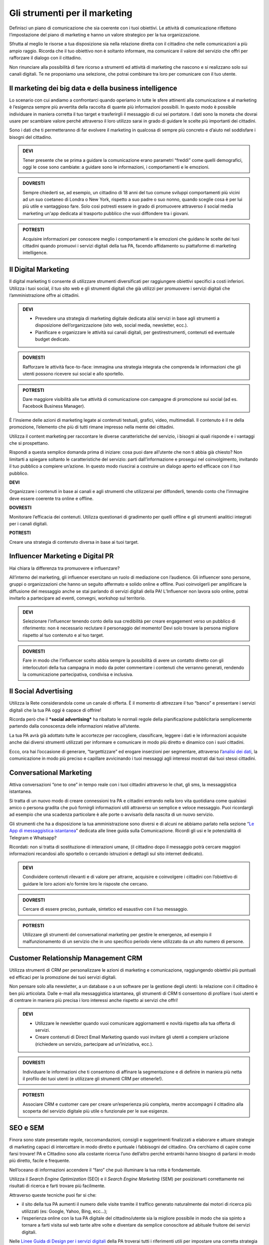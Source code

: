 Gli strumenti per il marketing
---------------------------------

Definisci un piano di comunicazione che sia coerente con i tuoi obiettivi. Le attività di comunicazione riflettono l’impostazione del
piano di marketing e hanno un valore strategico per la tua organizzazione.

Sfrutta al meglio le risorse a tua disposizione sia nella relazione
diretta con il cittadino che nelle comunicazioni a più ampio raggio.
Ricorda che il tuo obiettivo non è soltanto informare, ma comunicare il
valore del servizio che offri per rafforzare il dialogo con il
cittadino.

Non rinunciare alla possibilità di fare ricorso a strumenti ed attività
di marketing che nascono e si realizzano solo sui canali digitali. Te ne
proponiamo una selezione, che potrai combinare tra loro per comunicare
con il tuo utente.


Il marketing dei big data e della business intelligence 
~~~~~~~~~~~~~~~~~~~~~~~~~~~~~~~~~~~~~~~~~~~~~~~~~~~~~~~~~~~~

Lo scenario con cui andiamo a confrontarci quando operiamo in tutte le
sfere attinenti alla comunicazione e al marketing è l’esigenza sempre
più avvertita della raccolta di quante più informazioni possibili. In
questo modo è possibile individuare in maniera corretta il tuo target e
trasferirgli il messaggio di cui sei portatore. I dati sono la moneta
che dovrai usare per scambiare valore perché attraverso il loro utilizzo
sarai in grado di guidare le scelte più importanti dei cittadini.

Sono i dati che ti permetteranno di far evolvere il marketing in
qualcosa di sempre più concreto e d’aiuto nel soddisfare i bisogni del
cittadino.

.. admonition:: DEVI

   Tener presente che se prima a guidare la comunicazione erano parametri “freddi” come quelli demografici, oggi le cose sono cambiate: a guidare sono le informazioni, i comportamenti e le emozioni.

.. admonition:: DOVRESTI

   Sempre chiederti se, ad esempio, un cittadino di 18 anni del tuo comune sviluppi comportamenti più vicini ad un suo coetaneo di Londra o New York, rispetto a suo padre o suo nonno, quando sceglie cosa è per lui più utile e vantaggioso fare. Solo così potresti essere in grado di promuovere attraverso il social media marketing un'app dedicata al trasporto pubblico che vuoi diffondere tra i giovani.

.. admonition:: POTRESTI

   Acquisire informazioni per conoscere meglio i comportamenti e le emozioni che guidano le scelte dei tuoi cittadini quando promuovi i servizi digitali della tua PA, facendo affidamento su piattaforme di marketing intelligence.


Il Digital Marketing
~~~~~~~~~~~~~~~~~~~~~~~~

Il digital marketing ti consente di utilizzare strumenti diversificati
per raggiungere obiettivi specifici a costi inferiori. Utilizza i tuoi
social, il tuo sito web e gli strumenti digitali che già utilizzi per
promuovere i servizi digitali che l’amministrazione offre ai cittadini.

.. admonition:: DEVI

   - Prevedere una strategia di marketing digitale dedicata al/ai servizi in base agli strumenti a disposizione dell’organizzazione (sito web, social media, newsletter, ecc.).
   - Pianificare e organizzare le attività sui canali digitali, per gestirestrumenti, contenuti ed eventuale budget dedicato.

.. admonition:: DOVRESTI

   Rafforzare le attività face-to-face: immagina una strategia integrata che comprenda le informazioni che gli utenti possono ricevere sui social e allo sportello.

.. admonition:: POTRESTI

   Dare maggiore visibilità alle tue attività di comunicazione con campagne di promozione sui social (ad es. Facebook Business Manager).

È l’insieme delle azioni di marketing legate ai contenuti testuali,
grafici, video, multimediali. Il contenuto è il re della promozione,
l’elemento che più di tutti rimane impresso nella mente dei cittadini.

Utilizza il content marketing per raccontare le diverse caratteristiche
del servizio, i bisogni ai quali risponde e i vantaggi che si
prospettano.

Rispondi a questa semplice domanda prima di iniziare: cosa puoi dare
all’utente che non ti abbia già chiesto? Non limitarti a spiegare
soltanto le caratteristiche del servizio: parti dall’informazione e
prosegui nel coinvolgimento, invitando il tuo pubblico a compiere
un’azione. In questo modo riuscirai a costruire un dialogo aperto ed
efficace con il tuo pubblico.

**DEVI**

Organizzare i contenuti in base ai canali e agli strumenti che
utilizzerai per diffonderli, tenendo conto che l’immagine deve essere
coerente tra online e offline.

**DOVRESTI**

Monitorare l’efficacia dei contenuti. Utilizza questionari di gradimento
per quelli offline e gli strumenti analitici integrati per i canali
digitali.

**POTRESTI**

Creare una strategia di contenuto diversa in base ai tuoi target.


Influencer Marketing e Digital PR
~~~~~~~~~~~~~~~~~~~~~~~~~~~~~~~~~~~~~

Hai chiara la differenza tra promuovere e influenzare?

All’interno del marketing, gli influencer esercitano un ruolo di
mediazione con l’audience. Gli influencer sono persone, gruppi o
organizzazioni che hanno un seguito affermato e solido online e offline.
Puoi coinvolgerli per amplificare la diffusione del messaggio anche se
stai parlando di servizi digitali della PA! L’Influencer non lavora solo
online, potrai invitarlo a partecipare ad eventi, convegni, workshop sul
territorio.

.. admonition:: DEVI

   Selezionare l’influencer tenendo conto della sua credibilità per creare engagement verso un pubblico di riferimento: non è necessario reclutare il personaggio del momento! Devi solo trovare la persona migliore rispetto al tuo contenuto e al tuo target.

.. admonition:: DOVRESTI

   Fare in modo che l’influencer scelto abbia sempre la possibilità di avere un contatto diretto con gli  interlocutori della tua campagna in modo da poter commentare i contenuti che verranno generati, rendendo la comunicazione partecipativa, condivisa e inclusiva.


Il Social Advertising
~~~~~~~~~~~~~~~~~~~~~~~~~

Utilizza la Rete considerandola come un canale di offerta. È il momento
di attrezzare il tuo “banco” e presentare i servizi digitali che la tua
PA oggi è capace di offrire!

Ricorda però che il ***social advertising*** ha ribaltato le normali
regole della pianificazione pubblicitaria semplicemente partendo dalla
conoscenza delle informazioni relative all’utente.

La tua PA avrà già adottato tutte le accortezze per raccogliere,
classificare, leggere i dati e le informazioni acquisite anche dai
diversi strumenti utilizzati per informare e comunicare in modo più
diretto e dinamico con i suoi cittadini.

Ecco, ora hai l’occasione di generare, “targettizzare” ed erogare
inserzioni per segmentare, attraverso l’\ `analisi dei
dati <https://comunica-lg.readthedocs.io/it/latest/doc/analytics.html>`__,
la comunicazione in modo più preciso e capillare avvicinando i tuoi
messaggi agli interessi mostrati dai tuoi stessi cittadini.

Conversational Marketing
~~~~~~~~~~~~~~~~~~~~~~~~~~~~

Attiva conversazioni “one to one” in tempo reale con i tuoi cittadini
attraverso le chat, gli sms, la messaggistica istantanea.

Si tratta di un nuovo modo di creare connessioni tra PA e cittadini
entrando nella loro vita quotidiana come qualsiasi amico o persona
gradita che può fornirgli informazioni utili attraverso un semplice e
veloce messaggio. Puoi ricordargli ad esempio che una scadenza
particolare è alle porte o avvisarlo della nascita di un nuovo
servizio.

Gli strumenti che ha a disposizione la tua amministrazione sono diversi
e di alcuni ne abbiamo parlato nella sezione “\ `Le App di messaggistica
istantanea <https://comunica-lg.readthedocs.io/it/latest/doc/comunicazione-digitale.html?highlight=mobile%20marketing>`__\ ”
dedicata alle linee guida sulla Comunicazione. Ricordi gli usi e le
potenzialità di Telegram e Whatsapp?

Ricordati: non si tratta di sostituzione di interazioni umane, (il
cittadino dopo il messaggio potrà cercare maggiori informazioni
recandosi allo sportello o cercando istruzioni e dettagli sul sito
internet dedicato).

.. admonition:: DEVI

   Condividere contenuti rilevanti e di valore per attrarre, acquisire e coinvolgere i cittadini con l’obiettivo di guidare le loro azioni e/o fornire loro le risposte che cercano.

.. admonition:: DOVRESTI

   Cercare di essere preciso, puntuale, sintetico ed esaustivo con il tuo messaggio.

.. admonition:: POTRESTI

   Utilizzare gli strumenti del conversational marketing per gestire le emergenze, ad esempio il malfunzionamento di un servizio che in uno specifico periodo viene utilizzato da un alto numero di persone.

Customer Relationship Management CRM
~~~~~~~~~~~~~~~~~~~~~~~~~~~~~~~~~~~~~~~~

Utilizza strumenti di CRM per personalizzare le azioni di marketing e
comunicazione, raggiungendo obiettivi più puntuali ed efficaci per la
promozione dei tuoi servizi digitali.

Non pensare solo alla newsletter, a un database o a un software per la
gestione degli utenti: la relazione con il cittadino è ben più
articolata. Dalle e-mail alla messaggistica istantanea, gli strumenti di
CRM ti consentono di profilare i tuoi utenti e di centrare in maniera
più precisa i loro interessi anche rispetto ai servizi che offri!

.. admonition:: DEVI

   - Utilizzare le newsletter quando vuoi comunicare aggiornamenti e novità rispetto alla tua offerta di servizi.

   - Creare contenuti di Direct Email Marketing quando vuoi invitare gli utenti a compiere un’azione (richiedere un servizio, partecipare ad un’iniziativa, ecc.).

.. admonition:: DOVRESTI

   Individuare le informazioni che ti consentono di affinare la segmentazione e di definire in maniera più netta il profilo dei tuoi utenti (e utilizzare gli strumenti CRM per ottenerle!).

.. admonition:: POTRESTI

   Associare CRM e customer care per creare un’esperienza più completa, mentre accompagni il cittadino alla scoperta del servizio digitale più utile o funzionale per le sue esigenze.


SEO e SEM
~~~~~~~~~~~~~

Finora sono state presentate regole, raccomandazioni, consigli e
suggerimenti finalizzati a elaborare e attuare strategie di marketing
capaci di intercettare in modo diretto e puntuale i fabbisogni del
cittadino. Ora cerchiamo di capire come farsi trovare! PA e Cittadino
sono alla costante ricerca l’uno dell’altro perché entrambi hanno
bisogno di parlarsi in modo più diretto, facile e frequente.

Nell’oceano di informazioni accendere il “faro” che può illuminare la
tua rotta è fondamentale.

Utilizza il *Search Engine Optimization* (SEO) e il *Search Engine
Marketing* (SEM) per posizionarti correttamente nei risultati di ricerca
e farti trovare più facilmente.

Attraverso queste tecniche puoi far si che:

-  il sito della tua PA aumenti il numero delle visite tramite il
   traffico generato naturalmente dai motori di ricerca più utilizzati
   (es: Google, Yahoo, Bing, ecc…);

-  l’esperienza online con la tua PA digitale del cittadino/utente sia
   la migliore possibile in modo che sia spinto a tornare a farti
   visita sul web tante altre volte e diventare da semplice conoscitore
   ad abituale fruitore dei servizi digitali.

Nelle `Linee Guida di Design per i servizi
digitali <https://design-italia.readthedocs.io/>`__ della PA troverai
tutti i riferimenti utili per impostare una corretta strategia SEO e
SEM.
